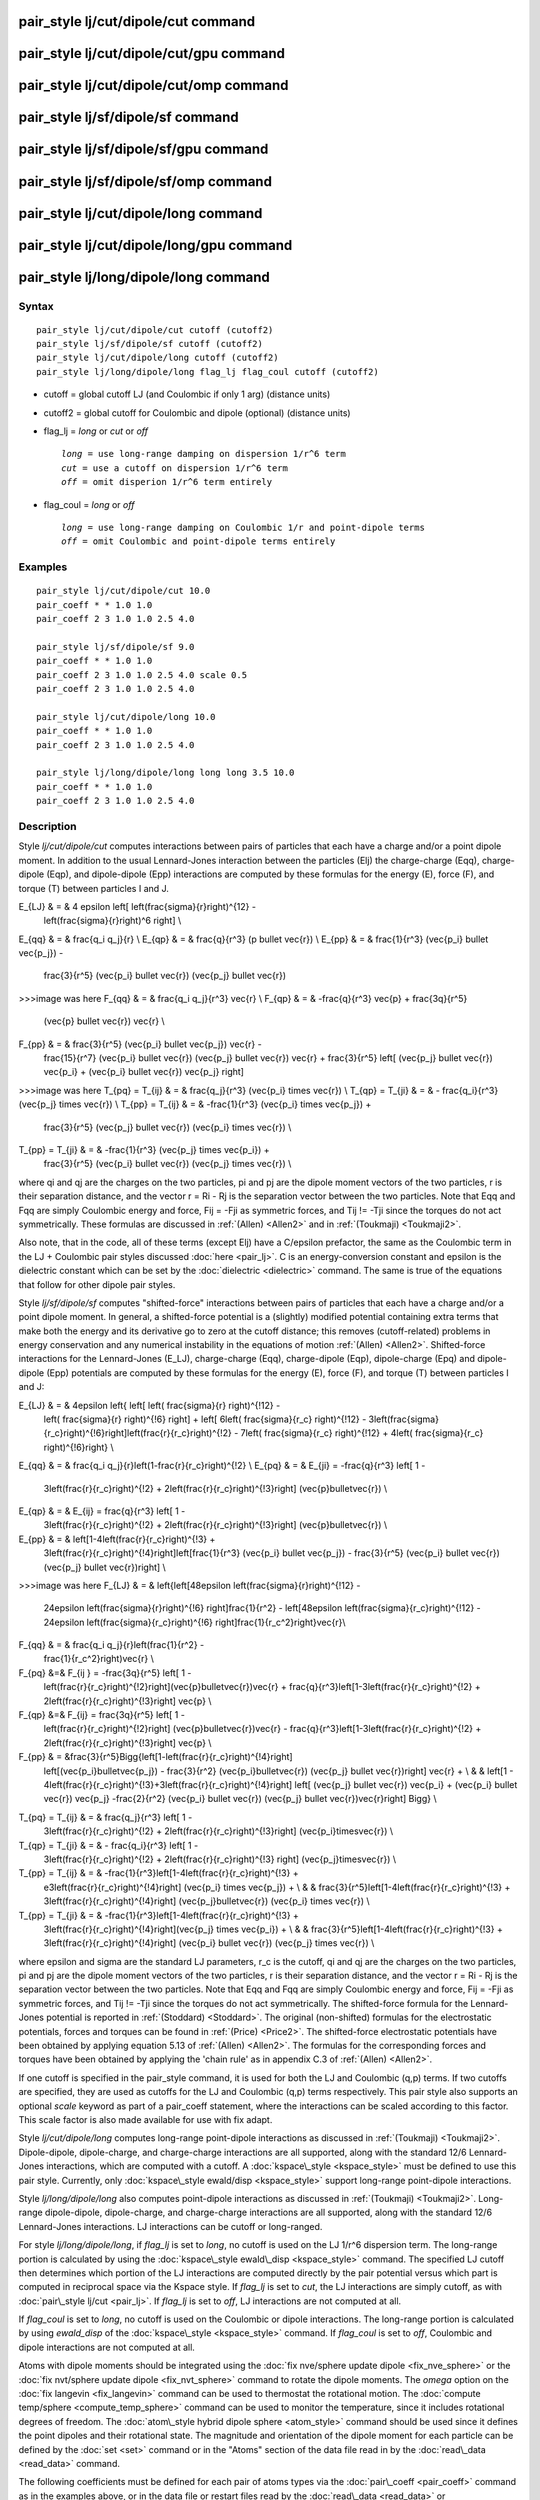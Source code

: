.. index:: pair\_style lj/cut/dipole/cut

pair\_style lj/cut/dipole/cut command
=====================================

pair\_style lj/cut/dipole/cut/gpu command
=========================================

pair\_style lj/cut/dipole/cut/omp command
=========================================

pair\_style lj/sf/dipole/sf command
===================================

pair\_style lj/sf/dipole/sf/gpu command
=======================================

pair\_style lj/sf/dipole/sf/omp command
=======================================

pair\_style lj/cut/dipole/long command
======================================

pair\_style lj/cut/dipole/long/gpu command
==========================================

pair\_style lj/long/dipole/long command
=======================================

Syntax
""""""


.. parsed-literal::

   pair_style lj/cut/dipole/cut cutoff (cutoff2)
   pair_style lj/sf/dipole/sf cutoff (cutoff2)
   pair_style lj/cut/dipole/long cutoff (cutoff2)
   pair_style lj/long/dipole/long flag_lj flag_coul cutoff (cutoff2)

* cutoff = global cutoff LJ (and Coulombic if only 1 arg) (distance units)
* cutoff2 = global cutoff for Coulombic and dipole (optional) (distance units)
* flag\_lj = *long* or *cut* or *off*
  
  .. parsed-literal::
  
       *long* = use long-range damping on dispersion 1/r\^6 term
       *cut* = use a cutoff on dispersion 1/r\^6 term
       *off* = omit disperion 1/r\^6 term entirely

* flag\_coul = *long* or *off*
  
  .. parsed-literal::
  
       *long* = use long-range damping on Coulombic 1/r and point-dipole terms
       *off* = omit Coulombic and point-dipole terms entirely



Examples
""""""""


.. parsed-literal::

   pair_style lj/cut/dipole/cut 10.0
   pair_coeff \* \* 1.0 1.0
   pair_coeff 2 3 1.0 1.0 2.5 4.0

   pair_style lj/sf/dipole/sf 9.0
   pair_coeff \* \* 1.0 1.0
   pair_coeff 2 3 1.0 1.0 2.5 4.0 scale 0.5
   pair_coeff 2 3 1.0 1.0 2.5 4.0

   pair_style lj/cut/dipole/long 10.0
   pair_coeff \* \* 1.0 1.0
   pair_coeff 2 3 1.0 1.0 2.5 4.0

   pair_style lj/long/dipole/long long long 3.5 10.0
   pair_coeff \* \* 1.0 1.0
   pair_coeff 2 3 1.0 1.0 2.5 4.0

Description
"""""""""""

Style *lj/cut/dipole/cut* computes interactions between pairs of particles
that each have a charge and/or a point dipole moment.  In addition to
the usual Lennard-Jones interaction between the particles (Elj) the
charge-charge (Eqq), charge-dipole (Eqp), and dipole-dipole (Epp)
interactions are computed by these formulas for the energy (E), force
(F), and torque (T) between particles I and J.

.. math::

E_{LJ} & = & 4 \epsilon \left[ \left(\frac{\sigma}{r}\right)^{12} - 
                        \left(\frac{\sigma}{r}\right)^6 \right] \\
E_{qq} & = & \frac{q_i q_j}{r} \\
E_{qp} & = & \frac{q}{r^3} (p \bullet \vec{r}) \\
E_{pp} & = & \frac{1}{r^3} (\vec{p_i} \bullet \vec{p_j}) - 
             \frac{3}{r^5} (\vec{p_i} \bullet \vec{r}) (\vec{p_j} \bullet \vec{r}) 

>>>image was here
F_{qq} & = & \frac{q_i q_j}{r^3} \vec{r} \\
F_{qp} & = & -\frac{q}{r^3} \vec{p} + \frac{3q}{r^5} 
             (\vec{p} \bullet \vec{r}) \vec{r} \\
F_{pp} & = & \frac{3}{r^5} (\vec{p_i} \bullet \vec{p_j}) \vec{r} -
             \frac{15}{r^7} (\vec{p_i} \bullet \vec{r}) 
	     (\vec{p_j} \bullet \vec{r}) \vec{r} + 
             \frac{3}{r^5} \left[ (\vec{p_j} \bullet \vec{r}) \vec{p_i} + 
             (\vec{p_i} \bullet \vec{r}) \vec{p_j} \right]

>>>image was here
T_{pq} = T_{ij} & = & \frac{q_j}{r^3} (\vec{p_i} \times \vec{r}) \\
T_{qp} = T_{ji} & = & - \frac{q_i}{r^3} (\vec{p_j} \times \vec{r}) \\
T_{pp} = T_{ij} & = & -\frac{1}{r^3} (\vec{p_i} \times \vec{p_j}) + 
                      \frac{3}{r^5} (\vec{p_j} \bullet \vec{r})
		      (\vec{p_i} \times \vec{r}) \\
T_{pp} = T_{ji} & = & -\frac{1}{r^3} (\vec{p_j} \times \vec{p_i}) + 
                      \frac{3}{r^5} (\vec{p_i} \bullet \vec{r}) 
		      (\vec{p_j} \times \vec{r}) \\


where qi and qj are the charges on the two particles, pi and pj are
the dipole moment vectors of the two particles, r is their separation
distance, and the vector r = Ri - Rj is the separation vector between
the two particles.  Note that Eqq and Fqq are simply Coulombic energy
and force, Fij = -Fji as symmetric forces, and Tij != -Tji since the
torques do not act symmetrically.  These formulas are discussed in
:ref:`(Allen) <Allen2>` and in :ref:`(Toukmaji) <Toukmaji2>`.

Also note, that in the code, all of these terms (except Elj) have a
C/epsilon prefactor, the same as the Coulombic term in the LJ +
Coulombic pair styles discussed :doc:`here <pair_lj>`.  C is an
energy-conversion constant and epsilon is the dielectric constant
which can be set by the :doc:`dielectric <dielectric>` command.  The
same is true of the equations that follow for other dipole pair
styles.

Style *lj/sf/dipole/sf* computes "shifted-force" interactions between
pairs of particles that each have a charge and/or a point dipole
moment. In general, a shifted-force potential is a (slightly) modified
potential containing extra terms that make both the energy and its
derivative go to zero at the cutoff distance; this removes
(cutoff-related) problems in energy conservation and any numerical
instability in the equations of motion :ref:`(Allen) <Allen2>`. Shifted-force
interactions for the Lennard-Jones (E\_LJ), charge-charge (Eqq),
charge-dipole (Eqp), dipole-charge (Epq) and dipole-dipole (Epp)
potentials are computed by these formulas for the energy (E), force
(F), and torque (T) between particles I and J:

.. math::

E_{LJ} & = &  4\epsilon \left\{ \left[ \left( \frac{\sigma}{r} \right)^{\!12} -
  \left( \frac{\sigma}{r} \right)^{\!6}  \right] +
  \left[ 6\left( \frac{\sigma}{r_c} \right)^{\!12} - 
  3\left(\frac{\sigma}{r_c}\right)^{\!6}\right]\left(\frac{r}{r_c}\right)^{\!2}
  - 7\left( \frac{\sigma}{r_c} \right)^{\!12} +
  4\left( \frac{\sigma}{r_c} \right)^{\!6}\right\} \\
E_{qq} & = & \frac{q_i q_j}{r}\left(1-\frac{r}{r_c}\right)^{\!2} \\
E_{pq} & = & E_{ji} = -\frac{q}{r^3} \left[ 1 -
  3\left(\frac{r}{r_c}\right)^{\!2} +
  2\left(\frac{r}{r_c}\right)^{\!3}\right] (\vec{p}\bullet\vec{r}) \\
E_{qp} & = & E_{ij} = \frac{q}{r^3} \left[ 1 -
  3\left(\frac{r}{r_c}\right)^{\!2} +
  2\left(\frac{r}{r_c}\right)^{\!3}\right] (\vec{p}\bullet\vec{r}) \\
E_{pp} & = & \left[1-4\left(\frac{r}{r_c}\right)^{\!3} +
  3\left(\frac{r}{r_c}\right)^{\!4}\right]\left[\frac{1}{r^3} 
  (\vec{p_i} \bullet \vec{p_j}) - \frac{3}{r^5} 
  (\vec{p_i} \bullet \vec{r}) (\vec{p_j} \bullet \vec{r})\right] \\

>>>image was here
F_{LJ} & = & \left\{\left[48\epsilon \left(\frac{\sigma}{r}\right)^{\!12} - 
  24\epsilon \left(\frac{\sigma}{r}\right)^{\!6} \right]\frac{1}{r^2} - 
  \left[48\epsilon \left(\frac{\sigma}{r_c}\right)^{\!12} - 24\epsilon 
  \left(\frac{\sigma}{r_c}\right)^{\!6} \right]\frac{1}{r_c^2}\right\}\vec{r}\\
F_{qq} & = & \frac{q_i q_j}{r}\left(\frac{1}{r^2} -
  \frac{1}{r_c^2}\right)\vec{r} \\
F_{pq} &=& F_{ij } =  -\frac{3q}{r^5} \left[ 1 -
  \left(\frac{r}{r_c}\right)^{\!2}\right](\vec{p}\bullet\vec{r})\vec{r} +
  \frac{q}{r^3}\left[1-3\left(\frac{r}{r_c}\right)^{\!2} +
  2\left(\frac{r}{r_c}\right)^{\!3}\right] \vec{p} \\
F_{qp} &=& F_{ij}  = \frac{3q}{r^5} \left[ 1 - 
  \left(\frac{r}{r_c}\right)^{\!2}\right] (\vec{p}\bullet\vec{r})\vec{r} -
  \frac{q}{r^3}\left[1-3\left(\frac{r}{r_c}\right)^{\!2} +
  2\left(\frac{r}{r_c}\right)^{\!3}\right] \vec{p} \\
F_{pp} & = &\frac{3}{r^5}\Bigg\{\left[1-\left(\frac{r}{r_c}\right)^{\!4}\right]
  \left[(\vec{p_i}\bullet\vec{p_j}) - \frac{3}{r^2} (\vec{p_i}\bullet\vec{r}) 
  (\vec{p_j} \bullet \vec{r})\right] \vec{r} + \\
  & & \left[1 -
  4\left(\frac{r}{r_c}\right)^{\!3}+3\left(\frac{r}{r_c}\right)^{\!4}\right]
  \left[ (\vec{p_j} \bullet \vec{r}) \vec{p_i} + (\vec{p_i} \bullet \vec{r}) 
  \vec{p_j} -\frac{2}{r^2} (\vec{p_i} \bullet \vec{r})
  (\vec{p_j} \bullet \vec{r})\vec{r}\right] \Bigg\} \\


.. math::

T_{pq} = T_{ij} & = & \frac{q_j}{r^3} \left[ 1 - 
  3\left(\frac{r}{r_c}\right)^{\!2} +
  2\left(\frac{r}{r_c}\right)^{\!3}\right] (\vec{p_i}\times\vec{r}) \\
T_{qp} = T_{ji} & = & - \frac{q_i}{r^3} \left[ 1 -
  3\left(\frac{r}{r_c}\right)^{\!2} +
  2\left(\frac{r}{r_c}\right)^{\!3} \right] (\vec{p_j}\times\vec{r}) \\
T_{pp} = T_{ij} & = & -\frac{1}{r^3}\left[1-4\left(\frac{r}{r_c}\right)^{\!3} +
  e3\left(\frac{r}{r_c}\right)^{\!4}\right] (\vec{p_i} \times \vec{p_j}) + \\
  & & \frac{3}{r^5}\left[1-4\left(\frac{r}{r_c}\right)^{\!3} +
  3\left(\frac{r}{r_c}\right)^{\!4}\right] (\vec{p_j}\bullet\vec{r})
  (\vec{p_i} \times \vec{r}) \\
T_{pp} = T_{ji} & = & -\frac{1}{r^3}\left[1-4\left(\frac{r}{r_c}\right)^{\!3} +
  3\left(\frac{r}{r_c}\right)^{\!4}\right](\vec{p_j} \times \vec{p_i}) + \\
  & & \frac{3}{r^5}\left[1-4\left(\frac{r}{r_c}\right)^{\!3} +
  3\left(\frac{r}{r_c}\right)^{\!4}\right] (\vec{p_i} \bullet \vec{r}) 
  (\vec{p_j} \times \vec{r}) \\


where epsilon and sigma are the standard LJ parameters, r\_c is the
cutoff, qi and qj are the charges on the two particles, pi and pj are
the dipole moment vectors of the two particles, r is their separation
distance, and the vector r = Ri - Rj is the separation vector between
the two particles.  Note that Eqq and Fqq are simply Coulombic energy
and force, Fij = -Fji as symmetric forces, and Tij != -Tji since the
torques do not act symmetrically.  The shifted-force formula for the
Lennard-Jones potential is reported in :ref:`(Stoddard) <Stoddard>`.  The
original (non-shifted) formulas for the electrostatic potentials,
forces and torques can be found in :ref:`(Price) <Price2>`. The shifted-force
electrostatic potentials have been obtained by applying equation 5.13
of :ref:`(Allen) <Allen2>`. The formulas for the corresponding forces and
torques have been obtained by applying the 'chain rule' as in appendix
C.3 of :ref:`(Allen) <Allen2>`.

If one cutoff is specified in the pair\_style command, it is used for
both the LJ and Coulombic (q,p) terms.  If two cutoffs are specified,
they are used as cutoffs for the LJ and Coulombic (q,p) terms
respectively. This pair style also supports an optional *scale* keyword
as part of a pair\_coeff statement, where the interactions can be
scaled according to this factor. This scale factor is also made available
for use with fix adapt.

Style *lj/cut/dipole/long* computes long-range point-dipole
interactions as discussed in :ref:`(Toukmaji) <Toukmaji2>`. Dipole-dipole,
dipole-charge, and charge-charge interactions are all supported, along
with the standard 12/6 Lennard-Jones interactions, which are computed
with a cutoff.  A :doc:`kspace\_style <kspace_style>` must be defined to
use this pair style.  Currently, only :doc:`kspace\_style ewald/disp <kspace_style>` support long-range point-dipole
interactions.

Style *lj/long/dipole/long* also computes point-dipole interactions as
discussed in :ref:`(Toukmaji) <Toukmaji2>`. Long-range dipole-dipole,
dipole-charge, and charge-charge interactions are all supported, along
with the standard 12/6 Lennard-Jones interactions.  LJ interactions
can be cutoff or long-ranged.

For style *lj/long/dipole/long*\ , if *flag\_lj* is set to *long*\ , no
cutoff is used on the LJ 1/r\^6 dispersion term.  The long-range
portion is calculated by using the :doc:`kspace\_style ewald\_disp <kspace_style>` command.  The specified LJ cutoff then
determines which portion of the LJ interactions are computed directly
by the pair potential versus which part is computed in reciprocal
space via the Kspace style.  If *flag\_lj* is set to *cut*\ , the LJ
interactions are simply cutoff, as with :doc:`pair\_style lj/cut <pair_lj>`.  If *flag\_lj* is set to *off*\ , LJ interactions
are not computed at all.

If *flag\_coul* is set to *long*\ , no cutoff is used on the Coulombic or
dipole interactions.  The long-range portion is calculated by using
*ewald\_disp* of the :doc:`kspace\_style <kspace_style>` command. If
*flag\_coul* is set to *off*\ , Coulombic and dipole interactions are not
computed at all.

Atoms with dipole moments should be integrated using the :doc:`fix nve/sphere update dipole <fix_nve_sphere>` or the :doc:`fix nvt/sphere update dipole <fix_nvt_sphere>` command to rotate the
dipole moments.  The *omega* option on the :doc:`fix langevin <fix_langevin>` command can be used to thermostat the
rotational motion.  The :doc:`compute temp/sphere <compute_temp_sphere>`
command can be used to monitor the temperature, since it includes
rotational degrees of freedom.  The :doc:`atom\_style hybrid dipole sphere <atom_style>` command should be used since
it defines the point dipoles and their rotational state.
The magnitude and orientation of the dipole moment for each particle
can be defined by the :doc:`set <set>` command or in the "Atoms" section
of the data file read in by the :doc:`read\_data <read_data>` command.

The following coefficients must be defined for each pair of atoms
types via the :doc:`pair\_coeff <pair_coeff>` command as in the examples
above, or in the data file or restart files read by the
:doc:`read\_data <read_data>` or :doc:`read\_restart <read_restart>`
commands, or by mixing as described below:

* epsilon (energy units)
* sigma (distance units)
* cutoff1 (distance units)
* cutoff2 (distance units)

The latter 2 coefficients are optional.  If not specified, the global
LJ and Coulombic cutoffs specified in the pair\_style command are used.
If only one cutoff is specified, it is used as the cutoff for both LJ
and Coulombic interactions for this type pair.  If both coefficients
are specified, they are used as the LJ and Coulombic cutoffs for this
type pair.


----------


Styles with a *gpu*\ , *intel*\ , *kk*\ , *omp*\ , or *opt* suffix are
functionally the same as the corresponding style without the suffix.
They have been optimized to run faster, depending on your available
hardware, as discussed on the :doc:`Speed packages <Speed_packages>` doc
page.  The accelerated styles take the same arguments and should
produce the same results, except for round-off and precision issues.

These accelerated styles are part of the GPU, USER-INTEL, KOKKOS,
USER-OMP and OPT packages, respectively.  They are only enabled if
LAMMPS was built with those packages.  See the :doc:`Build package <Build_package>` doc page for more info.

You can specify the accelerated styles explicitly in your input script
by including their suffix, or you can use the :doc:`-suffix command-line switch <Run_options>` when you invoke LAMMPS, or you can use the
:doc:`suffix <suffix>` command in your input script.

See the :doc:`Speed packages <Speed_packages>` doc page for more
instructions on how to use the accelerated styles effectively.


----------


**Mixing, shift, table, tail correction, restart, rRESPA info**\ :

For atom type pairs I,J and I != J, the epsilon and sigma coefficients
and cutoff distances for this pair style can be mixed.  The default
mix value is *geometric*\ .  See the "pair\_modify" command for details.

For atom type pairs I,J and I != J, the A, sigma, d1, and d2
coefficients and cutoff distance for this pair style can be mixed.  A
is an energy value mixed like a LJ epsilon.  D1 and d2 are distance
values and are mixed like sigma.  The default mix value is
*geometric*\ .  See the "pair\_modify" command for details.

This pair style does not support the :doc:`pair\_modify <pair_modify>`
shift option for the energy of the Lennard-Jones portion of the pair
interaction; such energy goes to zero at the cutoff by construction.

The :doc:`pair\_modify <pair_modify>` table option is not relevant
for this pair style.

This pair style does not support the :doc:`pair\_modify <pair_modify>`
tail option for adding long-range tail corrections to energy and
pressure.

This pair style writes its information to :doc:`binary restart files <restart>`, so pair\_style and pair\_coeff commands do not need
to be specified in an input script that reads a restart file.

This pair style can only be used via the *pair* keyword of the
:doc:`run\_style respa <run_style>` command.  It does not support the
*inner*\ , *middle*\ , *outer* keywords.

Restrictions
""""""""""""


The *lj/cut/dipole/cut*\ , *lj/cut/dipole/long*\ , and
*lj/long/dipole/long* styles are part of the DIPOLE package.  They are
only enabled if LAMMPS was built with that package.  See the :doc:`Build package <Build_package>` doc page for more info.

The *lj/sf/dipole/sf* style is part of the USER-MISC package.  It is
only enabled if LAMMPS was built with that package.  See the :doc:`Build package <Build_package>` doc page for more info.

Using dipole pair styles with *electron* :doc:`units <units>` is not
currently supported.

Related commands
""""""""""""""""

:doc:`pair\_coeff <pair_coeff>`, :doc:`set <set>`, :doc:`read\_data <read_data>`,
:doc:`fix nve/sphere <fix_nve_sphere>`, :doc:`fix nvt/sphere <fix_nvt_sphere>`

**Default:** none


----------


.. _Allen2:



**(Allen)** Allen and Tildesley, Computer Simulation of Liquids,
Clarendon Press, Oxford, 1987.

.. _Toukmaji2:



**(Toukmaji)** Toukmaji, Sagui, Board, and Darden, J Chem Phys, 113,
10913 (2000).

.. _Stoddard:



**(Stoddard)** Stoddard and Ford, Phys Rev A, 8, 1504 (1973).

.. _Price2:



**(Price)** Price, Stone and Alderton, Mol Phys, 52, 987 (1984).


.. _lws: http://lammps.sandia.gov
.. _ld: Manual.html
.. _lc: Commands_all.html
